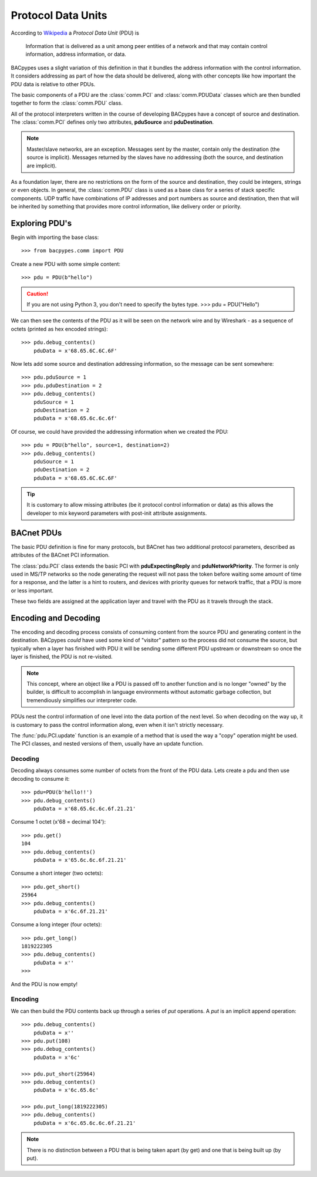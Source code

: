 .. BACpypes tutorial lesson 3

Protocol Data Units
===================

According to `Wikipedia <http://en.wikipedia.org/wiki/Protocol_data_unit>`_ a
*Protocol Data Unit* (PDU) is

    Information that is delivered as a unit among peer entities of a network 
    and that may contain control information, address information, or data.

BACpypes uses a slight variation of this definition in that it bundles the 
address information with the control information.  It considers addressing as  
part of how the data should be delivered, along with other concepts like how
important the PDU data is relative to other PDUs.

The basic components of a PDU are the :class:`comm.PCI` and
:class:`comm.PDUData` classes which are then bundled together to form the
:class:`comm.PDU` class.

All of the protocol interpreters written in the course of 
developing BACpypes have a concept of source and
destination.  The :class:`comm.PCI` defines only two attributes, **pduSource**
and **pduDestination**.

.. note::

    Master/slave networks, are an exception.  Messages sent by the master, contain 
    only the destination (the source is implicit).  Messages returned by the slaves 
    have no addressing (both the source, and destination are implicit).
     
As a foundation layer, there are no restrictions on the form of the source and
destination, they could be integers, strings or even objects.  In general, 
the :class:`comm.PDU` class is used as a base class for a series of stack 
specific components.  UDP traffic have combinations of IP addresses and
port numbers as source and destination, then that will be inherited by something
that provides more control information, like delivery order or priority.


Exploring PDU's
---------------

Begin with importing the base class::

    >>> from bacpypes.comm import PDU

Create a new PDU with some simple content::

    >>> pdu = PDU(b"hello")

.. caution::

    If you are not using Python 3, you don't need to specify the bytes type.
    >>> pdu = PDU("Hello")

We can then see the contents of the PDU as it will be seen on the network 
wire and by Wireshark - as a sequence of octets (printed as hex encoded strings)::

    >>> pdu.debug_contents()
        pduData = x'68.65.6C.6C.6F'

Now lets add some source and destination addressing information, so the message 
can be sent somewhere::

    >>> pdu.pduSource = 1
    >>> pdu.pduDestination = 2
    >>> pdu.debug_contents()
        pduSource = 1
        pduDestination = 2
        pduData = x'68.65.6c.6c.6f'

Of course, we could have provided the addressing information when we created the PDU::

    >>> pdu = PDU(b"hello", source=1, destination=2)
    >>> pdu.debug_contents()
        pduSource = 1
        pduDestination = 2
        pduData = x'68.65.6C.6C.6F'

.. tip::

    It is customary to allow missing attributes (be it protocol control
    information or data) as this allows the developer to mix keyword 
    parameters with post-init attribute assignments.


BACnet PDUs
-----------

The basic PDU definition is fine for many protocols, but BACnet has two
additional protocol parameters, described as attributes of the BACnet PCI
information.

The :class:`pdu.PCI` class extends the basic PCI with **pduExpectingReply** and
**pduNetworkPriority**.  The former is only used in MS/TP networks so the 
node generating the request will not pass the token before waiting some amount
of time for a response, and the latter is a hint to routers, and devices
with priority queues for network traffic, that a PDU is more or less important.

These two fields are assigned at the application layer and travel with the PDU
as it travels through the stack.

Encoding and Decoding
---------------------

The encoding and decoding process consists of consuming content from the source
PDU and generating content in the destination.  BACpypes *could* have used some
kind of "visitor" pattern so the process did not consume the source, but 
typically when a layer has finished with PDU it will be sending some different PDU
upstream or downstream so once the layer is finished, the PDU is not re-visited.

.. note::

    This concept, where an object like a PDU is passed off to another
    function and is no longer "owned" by the builder, is difficult to
    accomplish in language environments without automatic
    garbage collection, but tremendiously simplifies our interpreter code.

PDUs nest the control information of one level into the data portion of the
next level.  So when decoding on the way up, it is customary to
pass the control information along, even when it isn't strictly necessary.

The :func:`pdu.PCI.update` function is an example of a method that is used
the way a "copy" operation might be used.  The PCI classes, and nested versions
of them, usually have an update function.

Decoding
+++++++++

Decoding always consumes some number of octets from the front of the PDU data.  
Lets create a pdu and then use decoding to consume it::

    >>> pdu=PDU(b'hello!!')
    >>> pdu.debug_contents()
        pduData = x'68.65.6c.6c.6f.21.21'

Consume 1 octet (x'68 = decimal 104'):: 

    >>> pdu.get()
    104
    >>> pdu.debug_contents()
        pduData = x'65.6c.6c.6f.21.21'

Consume a short integer (two octets)::

    >>> pdu.get_short()
    25964
    >>> pdu.debug_contents()
        pduData = x'6c.6f.21.21'
    
Consume a long integer (four octets)::

    >>> pdu.get_long()
    1819222305
    >>> pdu.debug_contents()
        pduData = x''
    >>> 
    
And the PDU is now empty!

Encoding
+++++++++

We can then build the PDU contents back up through a series of *put* operations. 
A *put* is an implicit append operation::

    >>> pdu.debug_contents()
        pduData = x''
    >>> pdu.put(108)
    >>> pdu.debug_contents()
        pduData = x'6c'

    >>> pdu.put_short(25964)
    >>> pdu.debug_contents()
        pduData = x'6c.65.6c'

    >>> pdu.put_long(1819222305)
    >>> pdu.debug_contents()
        pduData = x'6c.65.6c.6c.6f.21.21'

.. note::

    There is no distinction between a PDU that is being taken apart (by get) 
    and one that is being built up (by put).
    